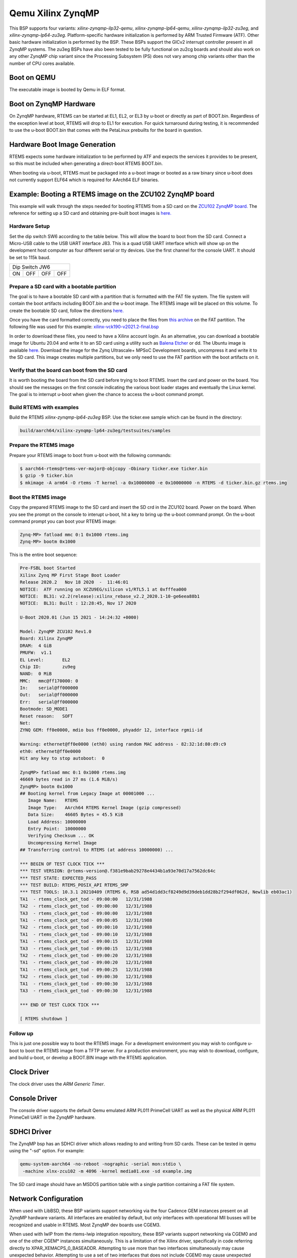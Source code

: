 .. SPDX-License-Identifier: CC-BY-SA-4.0

.. Copyright (C) 2020 On-Line Applications Research Corporation (OAR)

.. _BSP_aarch64_qemu_xilinx_zynqmp_ilp32_qemu:
.. _BSP_aarch64_qemu_xilinx_zynqmp_lp64_qemu:
.. _BSP_aarch64_qemu_xilinx_zynqmp_ilp32_zu3eg:
.. _BSP_aarch64_qemu_xilinx_zynqmp_lp64_zu3eg:

Qemu Xilinx ZynqMP
==================

This BSP supports four variants: `xilinx-zynqmp-ilp32-qemu`,
`xilinx-zynqmp-lp64-qemu`, `xilinx-zynqmp-ilp32-zu3eg`, and
`xilinx-zynqmp-lp64-zu3eg`. Platform-specific hardware initialization is
performed by ARM Trusted Firmware (ATF). Other basic hardware initialization is
performed by the BSP. These BSPs support the GICv2 interrupt controller present
in all ZynqMP systems. The zu3eg BSPs have also been tested to be fully
functional on zu2cg boards and should also work on any other ZynqMP chip variant
since the Processing Subsystem (PS) does not vary among chip variants other than
the number of CPU cores available.

Boot on QEMU
------------
The executable image is booted by Qemu in ELF format.

Boot on ZynqMP Hardware
-----------------------

On ZynqMP hardware, RTEMS can be started at EL1, EL2, or EL3 by u-boot or
directly as part of BOOT.bin. Regardless of the exception level at boot, RTEMS
will drop to EL1 for execution. For quick turnaround during testing, it is
recommended to use the u-boot BOOT.bin that comes with the PetaLinux prebuilts
for the board in question.

Hardware Boot Image Generation
------------------------------

RTEMS expects some hardware initialization to be performed by ATF and expects
the services it provides to be present, so this must be included when generating
a direct-boot RTEMS BOOT.bin.

When booting via u-boot, RTEMS must be packaged into a u-boot image or booted
as a raw binary since u-boot does not currently support ELF64 which is required
for AArch64 ELF binaries.

Example: Booting a RTEMS image on the ZCU102 ZynqMP board
---------------------------------------------------------

This example will walk through the steps needed for booting RTEMS from a SD card
on the
`ZCU102 ZynqMP board. <https://www.xilinx.com/products/boards-and-kits/ek-u1-zcu102-g.html>`_
The reference for setting up a SD card and obtaining pre-built boot images is
`here. <https://xilinx-wiki.atlassian.net/wiki/spaces/A/pages/18841858/Board+bring+up+using+pre-built+images>`_

Hardware Setup
^^^^^^^^^^^^^^

Set the dip switch SW6 according to the table below. This will allow the board
to boot from the SD card. Connect a Micro-USB cable to the USB UART interface
J83. This is a quad USB UART interface which will show up on the development
host computer as four different serial or tty devices. Use the first channel
for the console UART. It should be set to 115k baud.

+---------------------------+
| Dip Switch JW6            |
+------+------+------+------+
|  ON  |  OFF |  OFF |  OFF |
+------+------+------+------+

Prepare a SD card with a bootable partition
^^^^^^^^^^^^^^^^^^^^^^^^^^^^^^^^^^^^^^^^^^^^

The goal is to have a bootable SD card with a partition that is formatted with
the FAT file system. The file system will contain the boot artifacts including
BOOT.bin and the u-boot image. The RTEMS image will be placed on this volume. To
create the bootable SD card, follow the directions
`here. <https://xilinx-wiki.atlassian.net/wiki/spaces/A/pages/18842385/How+to+format+SD+card+for+SD+boot>`_

Once you have the card formatted correctly, you need to place the files from
`this archive <https://xilinx-wiki.atlassian.net/wiki/spaces/A/pages/2202763266/2021.2+Release#Downloads>`_
on the FAT partition. The following file was used for this example:
`xilinx-vck190-v2021.2-final.bsp <https://www.xilinx.com/member/forms/download/xef.html?filename=xilinx-vck190-v2021.2-final.bsp>`_

In order to download these files, you need to have a Xilinx account login. As an
alternative, you can download a bootable image for Ubuntu 20.04 and write it to
an SD card using a utility such as `Balena Etcher <https://www.balena.io/etcher>`_
or dd. The Ubuntu image is available `here. <https://ubuntu.com/download/xilinx>`_
Download the image for the Zynq Ultrascale+ MPSoC Development boards, uncompress
it and write it to the SD card. This image creates multiple partitions, but we
only need to use the FAT partition with the boot artifacts on it.

Verify that the board can boot from the SD card
^^^^^^^^^^^^^^^^^^^^^^^^^^^^^^^^^^^^^^^^^^^^^^^

It is worth booting the board from the SD card before trying to boot RTEMS.
Insert the card and power on the board. You should see the messages on the first
console indicating the various boot loader stages and eventually the Linux
kernel. The goal is to interrupt u-boot when given the chance to access the
u-boot command prompt.

Build RTEMS with examples
^^^^^^^^^^^^^^^^^^^^^^^^^

Build the RTEMS `xilinx-zynqmp-lp64-zu3eg` BSP. Use the ticker.exe sample which
can be found in the directory:

.. code-block:: shell

  build/aarch64/xilinx-zynqmp-lp64-zu3eg/testsuites/samples

Prepare the RTEMS image
^^^^^^^^^^^^^^^^^^^^^^^

Prepare your RTEMS image to boot from u-boot with the following commands:

.. code-block:: shell

  $ aarch64-rtems@rtems-ver-major@-objcopy -Obinary ticker.exe ticker.bin
  $ gzip -9 ticker.bin
  $ mkimage -A arm64 -O rtems -T kernel -a 0x10000000 -e 0x10000000 -n RTEMS -d ticker.bin.gz rtems.img

Boot the RTEMS image
^^^^^^^^^^^^^^^^^^^^
Copy the prepared RTEMS image to the SD card and insert the SD crd in the ZCU102
board. Power on the board. When you see the prompt on the console to interupt
u-boot, hit a key to bring up the u-boot command prompt. On the u-boot command
prompt you can boot your RTEMS image:

.. code-block:: shell

  Zynq-MP> fatload mmc 0:1 0x1000 rtems.img
  Zynq-MP> bootm 0x1000

This is the entire boot sequence:

.. code-block:: shell

  Pre-FSBL boot Started
  Xilinx Zynq MP First Stage Boot Loader
  Release 2020.2   Nov 18 2020  -  11:46:01
  NOTICE:  ATF running on XCZU9EG/silicon v1/RTL5.1 at 0xfffea000
  NOTICE:  BL31: v2.2(release):xilinx_rebase_v2.2_2020.1-10-ge6eea88b1
  NOTICE:  BL31: Built : 12:28:45, Nov 17 2020

  U-Boot 2020.01 (Jun 15 2021 - 14:24:32 +0000)

  Model: ZynqMP ZCU102 Rev1.0
  Board: Xilinx ZynqMP
  DRAM:  4 GiB
  PMUFW:  v1.1
  EL Level:       EL2
  Chip ID:        zu9eg
  NAND:  0 MiB
  MMC:   mmc@ff170000: 0
  In:    serial@ff000000
  Out:   serial@ff000000
  Err:   serial@ff000000
  Bootmode: SD_MODE1
  Reset reason:   SOFT
  Net:
  ZYNQ GEM: ff0e0000, mdio bus ff0e0000, phyaddr 12, interface rgmii-id

  Warning: ethernet@ff0e0000 (eth0) using random MAC address - 82:32:1d:80:d9:c9
  eth0: ethernet@ff0e0000
  Hit any key to stop autoboot:  0

  ZynqMP> fatload mmc 0:1 0x1000 rtems.img
  46669 bytes read in 27 ms (1.6 MiB/s)
  ZynqMP> bootm 0x1000
  ## Booting kernel from Legacy Image at 00001000 ...
     Image Name:   RTEMS
     Image Type:   AArch64 RTEMS Kernel Image (gzip compressed)
     Data Size:    46605 Bytes = 45.5 KiB
     Load Address: 10000000
     Entry Point:  10000000
     Verifying Checksum ... OK
     Uncompressing Kernel Image
  ## Transferring control to RTEMS (at address 10000000) ...

  *** BEGIN OF TEST CLOCK TICK ***
  *** TEST VERSION: @rtems-version@.f381e9bab29278e4434b1a93e70d17a7562dc64c
  *** TEST STATE: EXPECTED_PASS
  *** TEST BUILD: RTEMS_POSIX_API RTEMS_SMP
  *** TEST TOOLS: 10.3.1 20210409 (RTEMS 6, RSB ad54d1dd3cf8249d9d39deb1dd28b2f294df062d, Newlib eb03ac1)
  TA1  - rtems_clock_get_tod - 09:00:00   12/31/1988
  TA2  - rtems_clock_get_tod - 09:00:00   12/31/1988
  TA3  - rtems_clock_get_tod - 09:00:00   12/31/1988
  TA1  - rtems_clock_get_tod - 09:00:05   12/31/1988
  TA2  - rtems_clock_get_tod - 09:00:10   12/31/1988
  TA1  - rtems_clock_get_tod - 09:00:10   12/31/1988
  TA1  - rtems_clock_get_tod - 09:00:15   12/31/1988
  TA3  - rtems_clock_get_tod - 09:00:15   12/31/1988
  TA2  - rtems_clock_get_tod - 09:00:20   12/31/1988
  TA1  - rtems_clock_get_tod - 09:00:20   12/31/1988
  TA1  - rtems_clock_get_tod - 09:00:25   12/31/1988
  TA2  - rtems_clock_get_tod - 09:00:30   12/31/1988
  TA1  - rtems_clock_get_tod - 09:00:30   12/31/1988
  TA3  - rtems_clock_get_tod - 09:00:30   12/31/1988

  *** END OF TEST CLOCK TICK ***

  [ RTEMS shutdown ]


Follow up
^^^^^^^^^

This is just one possible way to boot the RTEMS image. For a development
environment you may wish to configure u-boot to boot the RTEMS image from a TFTP
server. For a production environment, you may wish to download, configure, and
build u-boot, or develop a BOOT.BIN image with the RTEMS application.

Clock Driver
------------

The clock driver uses the `ARM Generic Timer`.

Console Driver
--------------

The console driver supports the default Qemu emulated ARM PL011 PrimeCell UART
as well as the physical ARM PL011 PrimeCell UART in the ZynqMP hardware.

SDHCI Driver
------------

The ZynqMP bsp has an SDHCI driver which allows reading to and writing from SD
cards. These can be tested in qemu using the "-sd" option. For example:

.. code-block:: shell

  qemu-system-aarch64 -no-reboot -nographic -serial mon:stdio \
   -machine xlnx-zcu102 -m 4096 -kernel media01.exe -sd example.img

The SD card image should have an MSDOS partition table with a single partition
containing a FAT file system.

Network Configuration
---------------------

When used with LibBSD, these BSP variants support networking via the four
Cadence GEM instances present on all ZynqMP hardware variants. All interfaces
are enabled by default, but only interfaces with operational MII busses will be
recognized and usable in RTEMS. Most ZynqMP dev boards use CGEM3.

When used with lwIP from the rtems-lwip integration repository, these BSP
variants support networking via CGEM0 and one of the other CGEM* instances
simultaneously. This is a limitation of the Xilinx driver, specifically
in code referring directly to XPAR_XEMACPS_0_BASEADDR. Attempting to use more
than two interfaces simultaneously may cause unexpected behavior. Attempting to
use a set of two interfaces that does not include CGEM0 may cause unexpected
behavior.

The interfaces will not come up by default under lwIP and must be configured
manually. There are examples of this in the start_networking() implementation
in netstart.c as used by the network tests.

Running Executables on QEMU
---------------------------

Executables generated by these BSPs can be run using the following command:

.. code-block:: shell

  qemu-system-aarch64 -no-reboot -nographic -serial mon:stdio \
   -machine xlnx-zcu102 -m 4096 -kernel example.exe
